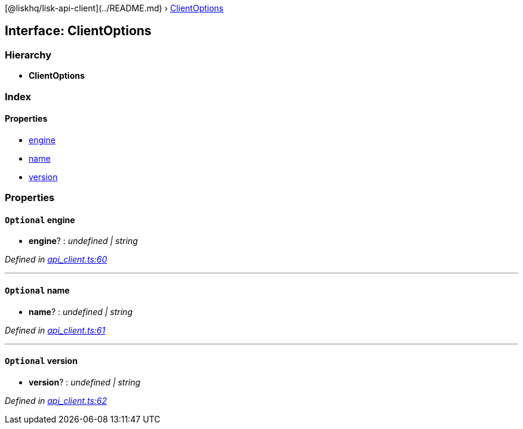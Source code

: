 {empty}[@liskhq/lisk-api-client](../README.md) ›
link:clientoptions.md[ClientOptions]

== Interface: ClientOptions

=== Hierarchy

* *ClientOptions*

=== Index

==== Properties

* link:clientoptions.md#optional-engine[engine]
* link:clientoptions.md#optional-name[name]
* link:clientoptions.md#optional-version[version]

=== Properties

==== `+Optional+` engine

• *engine*? : _undefined | string_

_Defined in
https://github.com/LiskHQ/lisk-sdk/blob/e48ce8907/elements/lisk-api-client/src/api_client.ts#L60[api_client.ts:60]_

'''''

==== `+Optional+` name

• *name*? : _undefined | string_

_Defined in
https://github.com/LiskHQ/lisk-sdk/blob/e48ce8907/elements/lisk-api-client/src/api_client.ts#L61[api_client.ts:61]_

'''''

==== `+Optional+` version

• *version*? : _undefined | string_

_Defined in
https://github.com/LiskHQ/lisk-sdk/blob/e48ce8907/elements/lisk-api-client/src/api_client.ts#L62[api_client.ts:62]_
